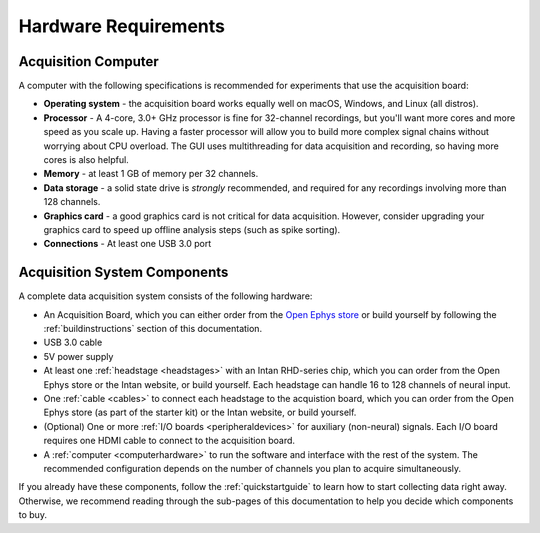 .. _hardwarerequirements:
.. role:: raw-html-m2r(raw)
   :format: html

***********************************
Hardware Requirements
***********************************

.. _computerhardwere:

Acquisition Computer
###################################

A computer with the following specifications is recommended for experiments that use the acquisition board:

* **Operating system** - the acquisition board works equally well on macOS, Windows, and Linux (all distros).

* **Processor** - A 4-core, 3.0+ GHz processor is fine for 32-channel recordings, but you'll want more cores and more speed as you scale up. Having a faster processor will allow you to build more complex signal chains without worrying about CPU overload. The GUI uses multithreading for data acquisition and recording, so having more cores is also helpful.

* **Memory** - at least 1 GB of memory per 32 channels.

* **Data storage** - a solid state drive is *strongly* recommended, and required for any recordings involving more than 128 channels.

* **Graphics card** - a good graphics card is not critical for data acquisition. However, consider upgrading your graphics card to speed up offline analysis steps (such as spike sorting).

* **Connections** - At least one USB 3.0 port

.. _acsystemparts:

Acquisition System Components
###################################

A complete data acquisition system consists of the following hardware:

* An Acquisition Board, which you can either order from the `Open Ephys store <https://open-ephys.org/store>`_ or build yourself by following the :ref:`buildinstructions` section of this documentation.

* USB 3.0 cable

* 5V power supply

* At least one :ref:`headstage <headstages>` with an Intan RHD-series chip, which you can order from the Open Ephys store or the Intan website, or build yourself. Each headstage can handle 16 to 128 channels of neural input.

* One :ref:`cable <cables>` to connect each headstage to the acquistion board, which you can order from the Open Ephys store (as part of the starter kit) or the Intan website, or build yourself.

* (Optional) One or more :ref:`I/O boards <peripheraldevices>` for auxiliary (non-neural) signals. Each I/O board requires one HDMI cable to connect to the acquisition board.

* A :ref:`computer <computerhardware>` to run the software and interface with the rest of the system. The recommended configuration depends on the number of channels you plan to acquire simultaneously.

If you already have these components, follow the :ref:`quickstartguide` to learn how to start collecting data right away. Otherwise, we recommend reading through the sub-pages of this documentation to help you decide which components to buy.
